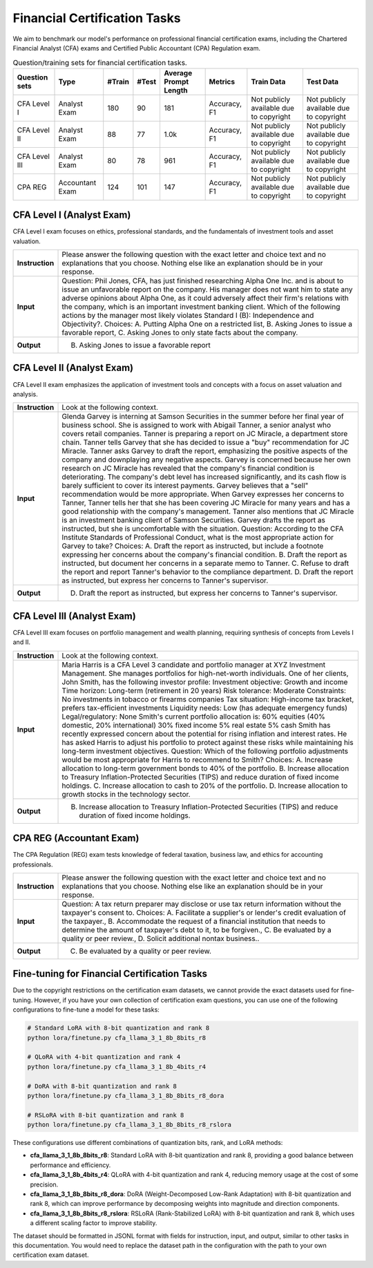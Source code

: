 Financial Certification Tasks
=======================




We aim to benchmark our model's performance on professional financial certification exams, including the Chartered Financial Analyst (CFA) exams and Certified Public Accountant (CPA) Regulation exam.

.. list-table:: Question/training sets for financial certification tasks.
   :widths: auto
   :header-rows: 1

   * - Question sets
     - Type
     - #Train
     - #Test
     - Average Prompt Length
     - Metrics
     - Train Data
     - Test Data
   * - CFA Level I
     - Analyst Exam
     - 180
     - 90
     - 181
     - Accuracy, F1
     - Not publicly available due to copyright
     - Not publicly available due to copyright
   * - CFA Level II
     - Analyst Exam
     - 88
     - 77
     - 1.0k
     - Accuracy, F1
     - Not publicly available due to copyright
     - Not publicly available due to copyright
   * - CFA Level III
     - Analyst Exam
     - 80
     - 78
     - 961
     - Accuracy, F1
     - Not publicly available due to copyright
     - Not publicly available due to copyright
   * - CPA REG
     - Accountant Exam
     - 124
     - 101
     - 147
     - Accuracy, F1
     - Not publicly available due to copyright
     - Not publicly available due to copyright



**CFA Level I** (Analyst Exam)
--------------------
CFA Level I exam focuses on ethics, professional standards, and the fundamentals of investment tools and asset valuation.

.. list-table::
   :widths: 10 90
   :header-rows: 0
   :stub-columns: 1

   * - **Instruction**
     - Please answer the following question with the exact letter and choice text and no explanations that you choose. Nothing else like an explanation should be in your response.
   * - **Input**
     - Question: Phil Jones, CFA, has just finished researching Alpha One Inc. and is about to issue an unfavorable report on the company. His manager does not want him to state any adverse opinions about Alpha One, as it could adversely affect their firm's relations with the company, which is an important investment banking client. Which of the following actions by the manager most likely violates Standard I (B): Independence and Objectivity?. Choices: A. Putting Alpha One on a restricted list, B. Asking Jones to issue a favorable report, C. Asking Jones to only state facts about the company.
   * - **Output**
     - B. Asking Jones to issue a favorable report

**CFA Level II** (Analyst Exam)
--------------------
CFA Level II exam emphasizes the application of investment tools and concepts with a focus on asset valuation and analysis.

.. list-table::
   :widths: 10 90
   :header-rows: 0
   :stub-columns: 1

   * - **Instruction**
     - Look at the following context.
   * - **Input**
     - Glenda Garvey is interning at Samson Securities in the summer before her final year of business school. She is assigned to work with Abigail Tanner, a senior analyst who covers retail companies. Tanner is preparing a report on JC Miracle, a department store chain. Tanner tells Garvey that she has decided to issue a "buy" recommendation for JC Miracle. Tanner asks Garvey to draft the report, emphasizing the positive aspects of the company and downplaying any negative aspects. Garvey is concerned because her own research on JC Miracle has revealed that the company's financial condition is deteriorating. The company's debt level has increased significantly, and its cash flow is barely sufficient to cover its interest payments. Garvey believes that a "sell" recommendation would be more appropriate. When Garvey expresses her concerns to Tanner, Tanner tells her that she has been covering JC Miracle for many years and has a good relationship with the company's management. Tanner also mentions that JC Miracle is an investment banking client of Samson Securities. Garvey drafts the report as instructed, but she is uncomfortable with the situation. Question: According to the CFA Institute Standards of Professional Conduct, what is the most appropriate action for Garvey to take? Choices: A. Draft the report as instructed, but include a footnote expressing her concerns about the company's financial condition. B. Draft the report as instructed, but document her concerns in a separate memo to Tanner. C. Refuse to draft the report and report Tanner's behavior to the compliance department. D. Draft the report as instructed, but express her concerns to Tanner's supervisor.
   * - **Output**
     - D. Draft the report as instructed, but express her concerns to Tanner's supervisor.

**CFA Level III** (Analyst Exam)
--------------------
CFA Level III exam focuses on portfolio management and wealth planning, requiring synthesis of concepts from Levels I and II.

.. list-table::
   :widths: 10 90
   :header-rows: 0
   :stub-columns: 1

   * - **Instruction**
     - Look at the following context.
   * - **Input**
     - Maria Harris is a CFA Level 3 candidate and portfolio manager at XYZ Investment Management. She manages portfolios for high-net-worth individuals. One of her clients, John Smith, has the following investor profile: Investment objective: Growth and income Time horizon: Long-term (retirement in 20 years) Risk tolerance: Moderate Constraints: No investments in tobacco or firearms companies Tax situation: High-income tax bracket, prefers tax-efficient investments Liquidity needs: Low (has adequate emergency funds) Legal/regulatory: None Smith's current portfolio allocation is: 60% equities (40% domestic, 20% international) 30% fixed income 5% real estate 5% cash Smith has recently expressed concern about the potential for rising inflation and interest rates. He has asked Harris to adjust his portfolio to protect against these risks while maintaining his long-term investment objectives. Question: Which of the following portfolio adjustments would be most appropriate for Harris to recommend to Smith? Choices: A. Increase allocation to long-term government bonds to 40% of the portfolio. B. Increase allocation to Treasury Inflation-Protected Securities (TIPS) and reduce duration of fixed income holdings. C. Increase allocation to cash to 20% of the portfolio. D. Increase allocation to growth stocks in the technology sector.
   * - **Output**
     - B. Increase allocation to Treasury Inflation-Protected Securities (TIPS) and reduce duration of fixed income holdings.

**CPA REG** (Accountant Exam)
--------------------
The CPA Regulation (REG) exam tests knowledge of federal taxation, business law, and ethics for accounting professionals.

.. list-table::
   :widths: 10 90
   :header-rows: 0
   :stub-columns: 1

   * - **Instruction**
     - Please answer the following question with the exact letter and choice text and no explanations that you choose. Nothing else like an explanation should be in your response.
   * - **Input**
     - Question: A tax return preparer may disclose or use tax return information without the taxpayer's consent to. Choices: A. Facilitate a supplier's or lender's credit evaluation of the taxpayer., B. Accommodate the request of a financial institution that needs to determine the amount of taxpayer's debt to it, to be forgiven., C. Be evaluated by a quality or peer review., D. Solicit additional nontax business..
   * - **Output**
     - C. Be evaluated by a quality or peer review.


Fine-tuning for Financial Certification Tasks
--------------------------------------------------

Due to the copyright restrictions on the certification exam datasets, we cannot provide the exact datasets used for fine-tuning. However, if you have your own collection of certification exam questions, you can use one of the following configurations to fine-tune a model for these tasks:

.. code-block:: bash

   # Standard LoRA with 8-bit quantization and rank 8
   python lora/finetune.py cfa_llama_3_1_8b_8bits_r8

   # QLoRA with 4-bit quantization and rank 4
   python lora/finetune.py cfa_llama_3_1_8b_4bits_r4

   # DoRA with 8-bit quantization and rank 8
   python lora/finetune.py cfa_llama_3_1_8b_8bits_r8_dora

   # RSLoRA with 8-bit quantization and rank 8
   python lora/finetune.py cfa_llama_3_1_8b_8bits_r8_rslora

These configurations use different combinations of quantization bits, rank, and LoRA methods:

- **cfa_llama_3_1_8b_8bits_r8**: Standard LoRA with 8-bit quantization and rank 8, providing a good balance between performance and efficiency.
- **cfa_llama_3_1_8b_4bits_r4**: QLoRA with 4-bit quantization and rank 4, reducing memory usage at the cost of some precision.
- **cfa_llama_3_1_8b_8bits_r8_dora**: DoRA (Weight-Decomposed Low-Rank Adaptation) with 8-bit quantization and rank 8, which can improve performance by decomposing weights into magnitude and direction components.
- **cfa_llama_3_1_8b_8bits_r8_rslora**: RSLoRA (Rank-Stabilized LoRA) with 8-bit quantization and rank 8, which uses a different scaling factor to improve stability.

The dataset should be formatted in JSONL format with fields for instruction, input, and output, similar to other tasks in this documentation. You would need to replace the dataset path in the configuration with the path to your own certification exam dataset.
